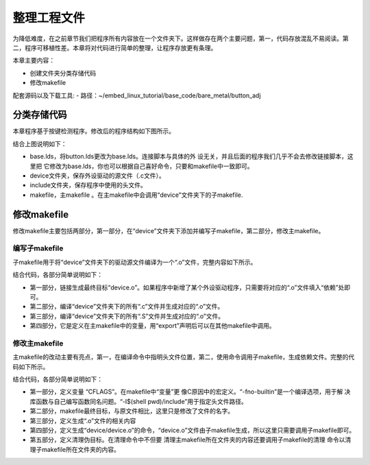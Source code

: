 .. vim: syntax=rst

整理工程文件
------------------------------



为降低难度，在之前章节我们把程序所有内容放在一个文件夹下。这样做存在两个主要问题，第一，代码存放混乱不易阅读。第二，程序可移植性差。本章将对代码进行简单的整理，让程序存放更有条理。

本章主要内容：

-  创建文件夹分类存储代码

-  修改makefile

配套源码以及下载工具:
-  路径：~/embed_linux_tutorial/base_code/bare_metal/button_adj



分类存储代码
~~~~~~~~~~~~~~~~~~~~~~~~~~~~~~~~~~~~

本章程序基于按键检测程序。修改后的程序结构如下图所示。

.. image:: media/sortin002.png
   :align: center
   :alt: 未找到图片

结合上图说明如下：

-  base.lds，将button.lds更改为base.lds。连接脚本与具体的外
   设无关，并且后面的程序我们几乎不会去修改链接脚本，这里把
   它修改为base.lds，你也可以根据自己喜好命令，只要和makefile中一致即可。

-  device文件夹，保存外设驱动的源文件（.c文件）。

-  include文件夹，保存程序中使用的头文件。

-  makefile，主makefile 。在主makefile中会调用“device”文件夹下的子makefile.

修改makefile
~~~~~~~~~~~~~~~~~~~~~~~~~~~~~~~~~~~~~~~~~~~~~~~~~~

修改makefile主要包括两部分，第一部分，在“device”文件夹下添加并编写子makefile，第二部分，修改主makefile。

编写子makefile
^^^^^^^^^^^^^^^^^^^^^^^^^^^^^^^^^^^^^^^^^^^^^^^^^^^^^^^^^^^^^^^^^^

子makefile用于将“device”文件夹下的驱动源文件编译为一个“.o”文件，完整内容如下所示。


.. code-block:: c
   :caption: device文件夹下的子makefile
   :linenos:  

    /***************第一部分************/
    all : button.o  led.o （1）
      arm-none-eabi-ld -r $^  -o device.o

    /***************第二部分************/
    %.o : %.c
      arm-none-eabi-gcc ${CFLAGS} -c $^

    /***************第三部分************/
    %.o : %.S
      arm-none-eabi-gcc ${CFLAGS} -c $^

    .PHONY: clean
    clean:
      -rm -f *.o *.bak  

    /***************第四部分************/
    #定义变量,用于保存编译选项和头文件保存路径
    header_file := -fno-builtin -I$(shell pwd)/include
    export header_file


结合代码，各部分简单说明如下：

-  第一部分，链接生成最终目标“device.o”。如果程序中新增了某个外设驱动程序，只需要将对应的“.o”文件填入“依赖”处即可。

-  第二部分，编译“device”文件夹下的所有“.c”文件并生成对应的“.o”文件。

-  第三部分，编译“device”文件夹下的所有“.S”文件并生成对应的“.o”文件。

-  第四部分，它是定义在主makefile中的变量，用“export”声明后可以在其他makefile中调用。

修改主makefile
^^^^^^^^^^^^^^^^^^^^^^^^^^^^^^^^^^^^^^^^^^^^^^^^^^^^^^^^^^^^^^^^^^

主makefile的改动主要有亮点，第一，在编译命令中指明头文件位置，第二，使用命令调用子makefile，生成依赖文件。完整的代码如下所示。

.. code-block:: c
   :caption: 主makefile文件
   :linenos:  

    /*******************第一部分*********************/
    #定义变量，用于保存编译选项和头文件保存路径
    header_file := -fno-builtin -I$(shell pwd)/include
    export header_file

    /*******************第二部分*********************/
    all : start.o main.o device/device.o 
      arm-none-eabi-ld -Tbase.lds $^ -o base.elf 
      arm-none-eabi-objcopy -O binary -S -g base.elf base.bin

    /*******************第三部分*********************/
    %.o : %.S
      arm-none-eabi-gcc -g -c $^ 
    %.o : %.c
      arm-none-eabi-gcc $( header_file) -c $^   

    /*******************第四部分*********************/
    #调用其他文件的makefile
    device/device.o :
      make -C device all


    /*******************第五部分*********************/
    #定义清理伪目标
    .PHONY: clean
    clean:
      make -C device clean
      -rm -f *.o *.elf *.bin  



结合代码，各部分简单说明如下：

-  第一部分，定义变量 “CFLAGS”。在makefile中“变量”更
   像C原因中的宏定义。“-fno-builtin”是一个编译选项，用于解
   决库函数与自己编写函数同名问题。“-I$(shell pwd)/include”用于指定头文件路径。

-  第二部分，makefile最终目标，与原文件相比，这里只是修改了文件的名字。

-  第三部分，定义生成“.o”文件的相关内容

-  第四部分，定义生成“device/device.o”的命令，“device.o”文件由子makefile生成，所以这里只需要调用子makefile即可。

-  第五部分，定义清理伪目标。在清理命令中不但要
   清理主makefile所在文件夹的内容还要调用子makefile的清理
   命令以清理子makefile所在文件夹的内容。

.. |sortin002| image:: media/sortin002.png
   :width: 4.13913in
   :height: 2.28883in
